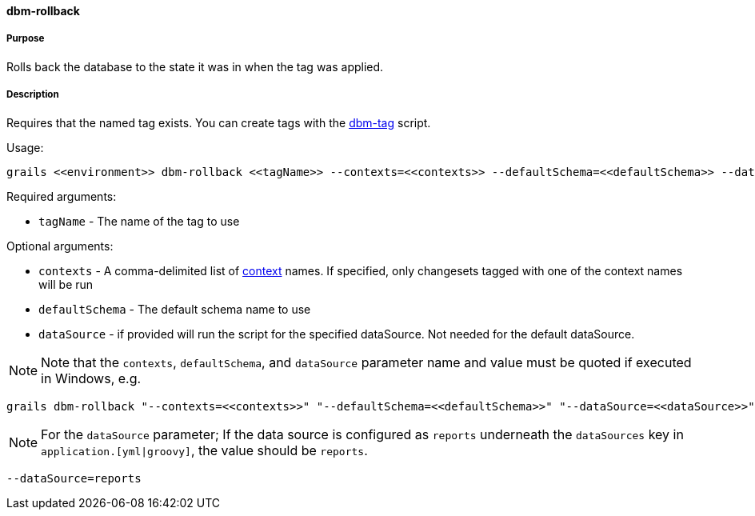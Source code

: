 ==== dbm-rollback

===== Purpose

Rolls back the database to the state it was in when the tag was applied.

===== Description

Requires that the named tag exists. You can create tags with the <<ref-maintenance-scripts-dbm-tag,dbm-tag>> script.

Usage:
[source,java]
----
grails <<environment>> dbm-rollback <<tagName>> --contexts=<<contexts>> --defaultSchema=<<defaultSchema>> --dataSource=<<dataSource>>
----

Required arguments:

* `tagName` - The name of the tag to use

Optional arguments:

* `contexts` - A comma-delimited list of http://www.liquibase.org/manual/contexts[context] names. If specified, only changesets tagged with one of the context names will be run
* `defaultSchema` - The default schema name to use
* `dataSource` - if provided will run the script for the specified dataSource.  Not needed for the default dataSource.

NOTE: Note that the `contexts`, `defaultSchema`, and `dataSource` parameter name and value must be quoted if executed in Windows, e.g.
[source,groovy]
----
grails dbm-rollback "--contexts=<<contexts>>" "--defaultSchema=<<defaultSchema>>" "--dataSource=<<dataSource>>"
----

NOTE: For the `dataSource` parameter; If the data source is configured as `reports` underneath the `dataSources` key in `application.[yml|groovy]`, the value should be `reports`.

[source,groovy]
----
--dataSource=reports
----